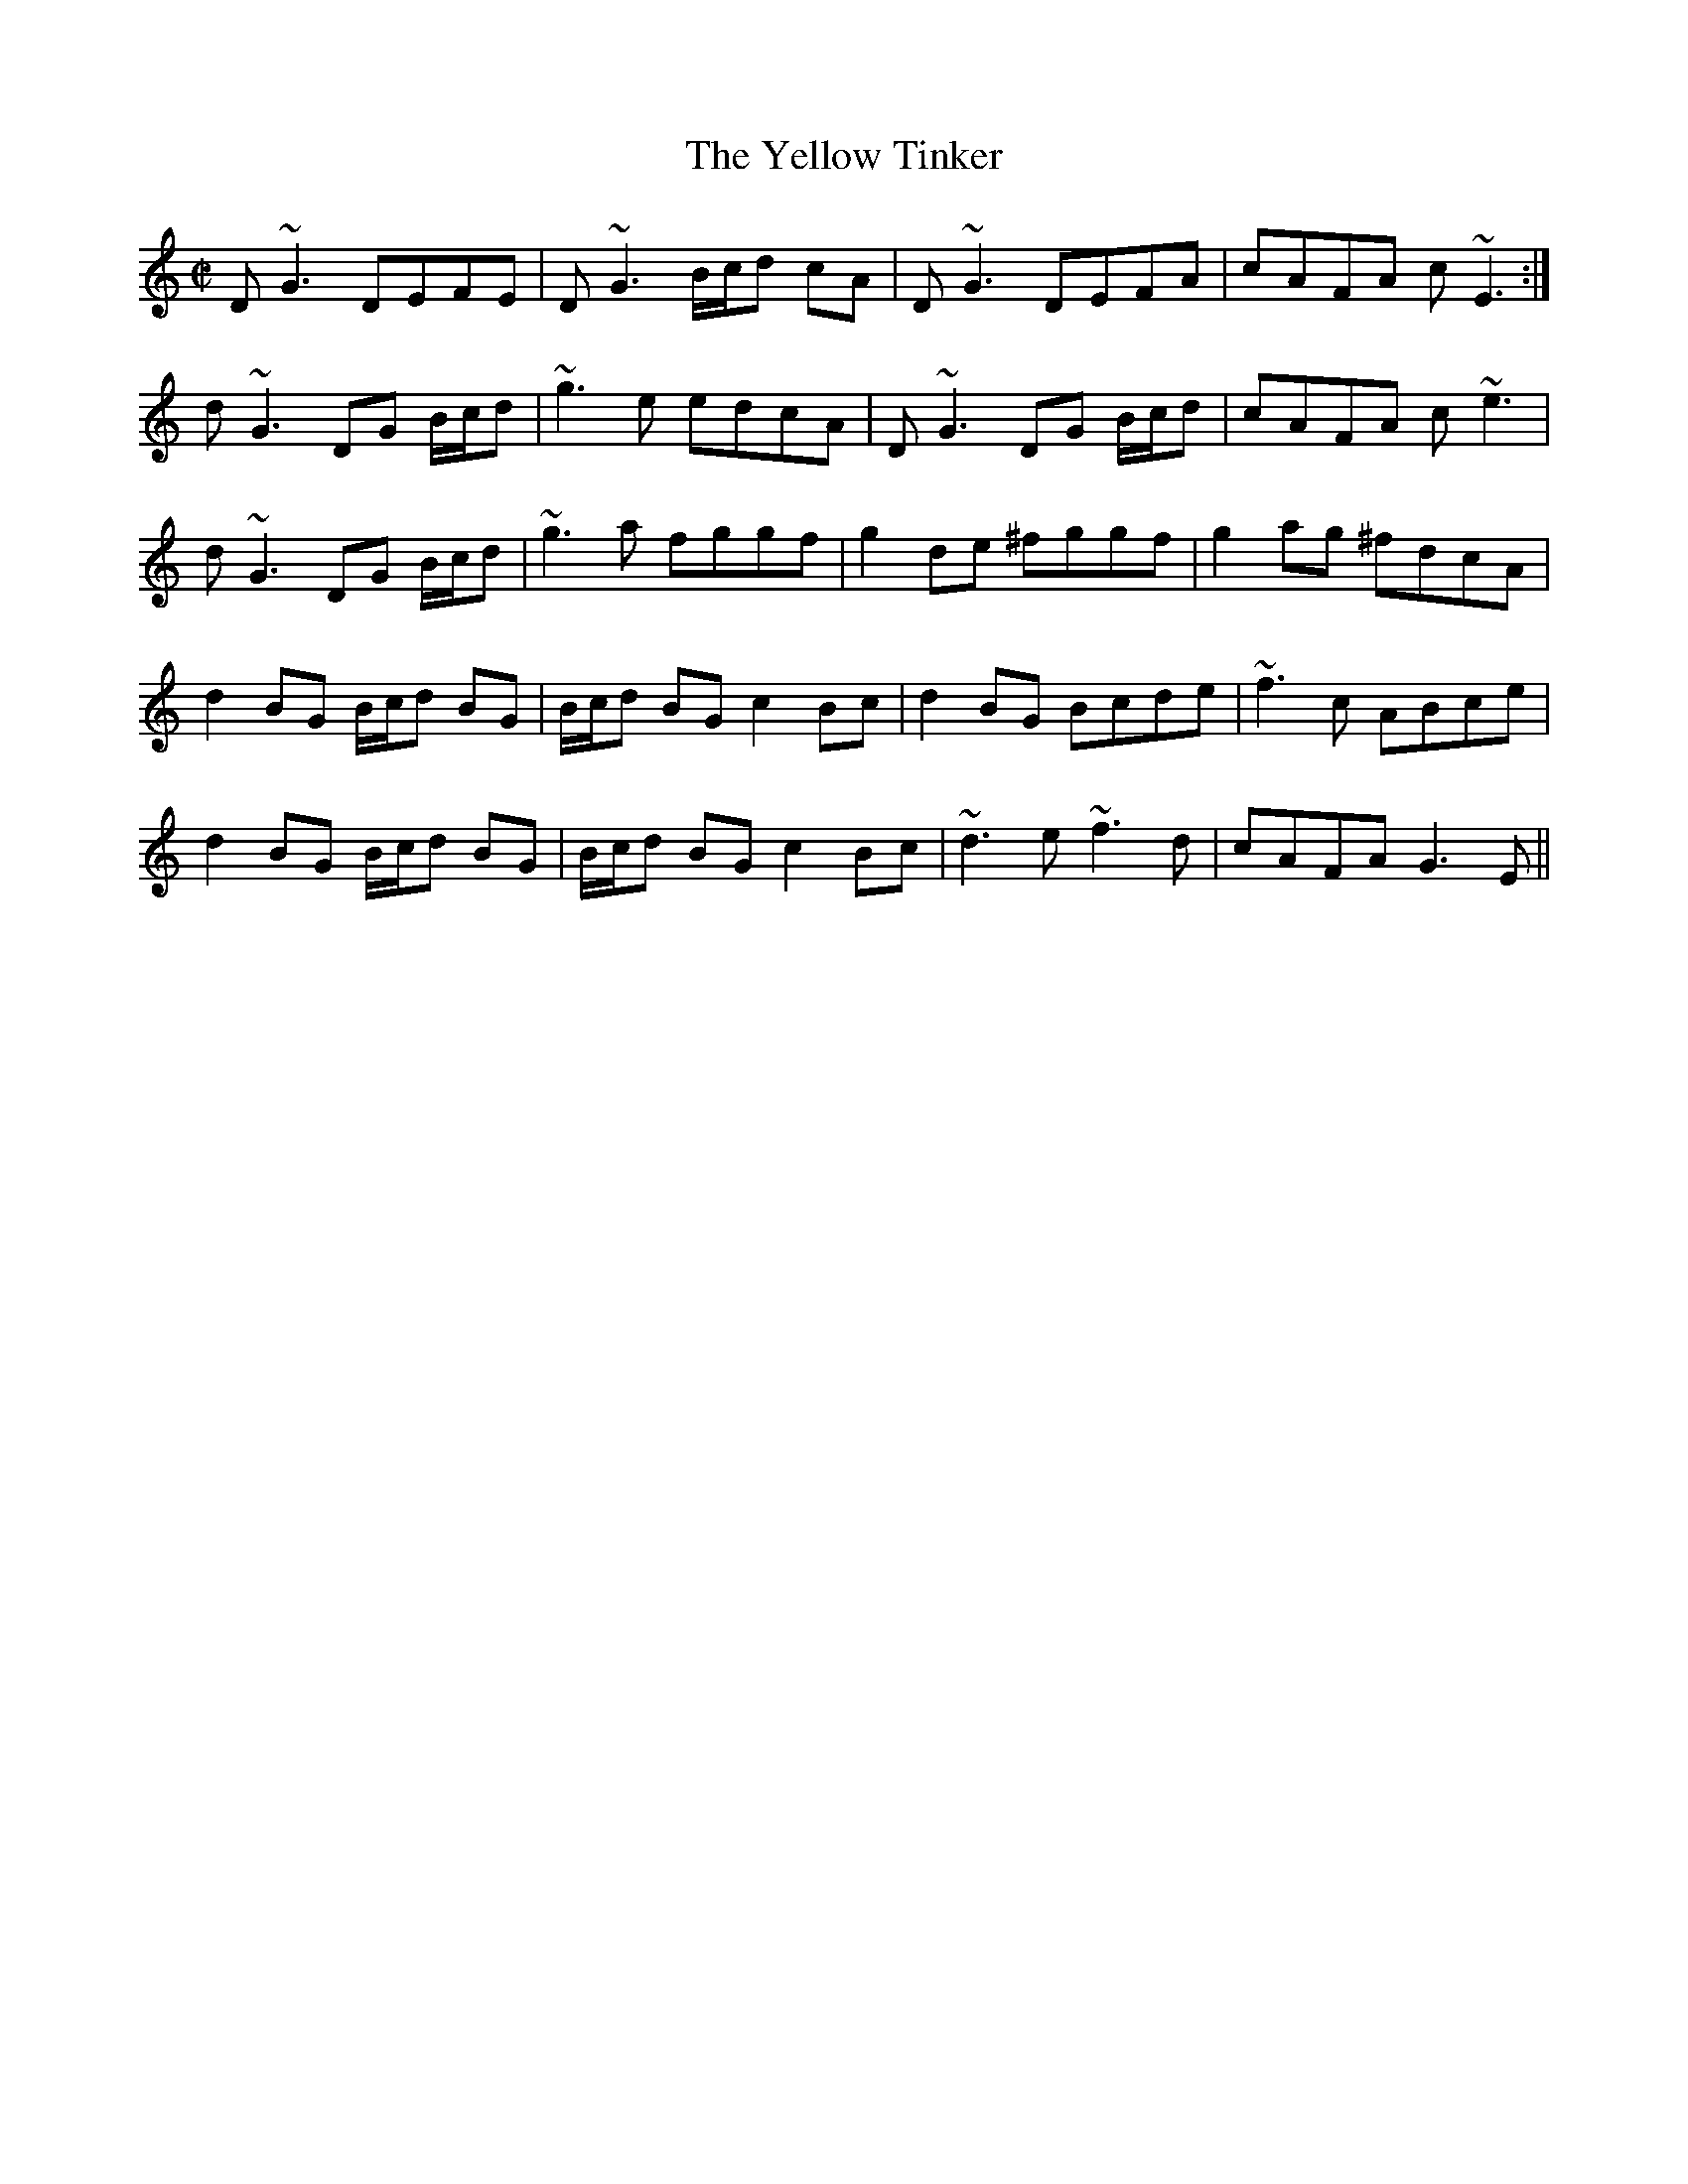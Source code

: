 X: 1
T:Yellow Tinker, The
M:C|
L:1/8
R:reel
K:Gmix
D~G3 DEFE|D~G3 B/2c/2d cA|D~G3 DEFA|cAFA c~E3:|
!d~G3 DG B/2c/2d|~g3e edcA|D~G3 DG B/2c/2d|cAFA c~e3|
!d~G3 DG B/2c/2d|~g3a fggf|g2de ^fggf|g2ag ^fdcA|
!d2BG B/2c/2d BG|B/2c/2d BG c2Bc|d2BG Bcde|~f3c ABce|
!d2BG B/2c/2d BG|B/2c/2d BGc2Bc|~d3e ~f3d|cAFA G3E||
